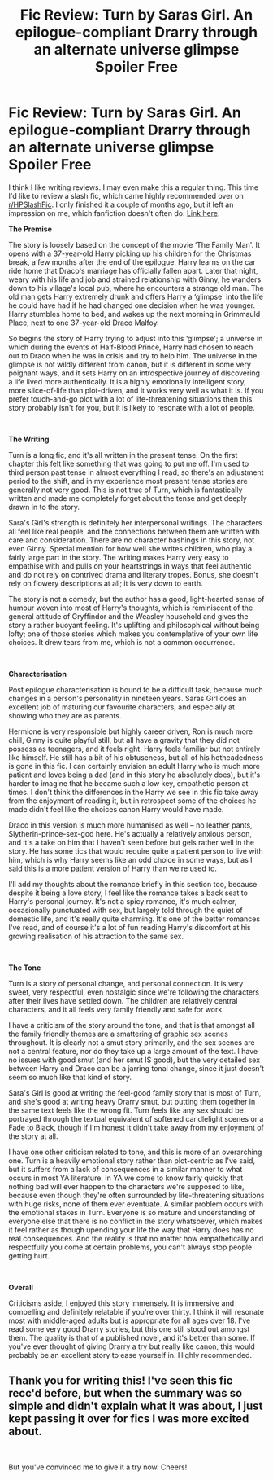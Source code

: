 #+TITLE: Fic Review: Turn by Saras Girl. An epilogue-compliant Drarry through an alternate universe glimpse *Spoiler Free*

* Fic Review: Turn by Saras Girl. An epilogue-compliant Drarry through an alternate universe glimpse *Spoiler Free*
:PROPERTIES:
:Author: Draquia
:Score: 25
:DateUnix: 1549247033.0
:DateShort: 2019-Feb-04
:FlairText: Recommendation
:END:
I think I like writing reviews. I may even make this a regular thing. This time I'd like to review a slash fic, which came highly recommended over on [[/r/HPSlashFic][r/HPSlashFic]]. I only finished it a couple of months ago, but it left an impression on me, which fanfiction doesn't often do. [[https://m.fanfiction.net/s/6435092/1/Turn][Link here]].

*The Premise*

The story is loosely based on the concept of the movie ‘The Family Man'. It opens with a 37-year-old Harry picking up his children for the Christmas break, a few months after the end of the epilogue. Harry learns on the car ride home that Draco's marriage has officially fallen apart. Later that night, weary with his life and job and strained relationship with Ginny, he wanders down to his village's local pub, where he encounters a strange old man. The old man gets Harry extremely drunk and offers Harry a ‘glimpse' into the life he could have had if he had changed one decision when he was younger. Harry stumbles home to bed, and wakes up the next morning in Grimmauld Place, next to one 37-year-old Draco Malfoy.

So begins the story of Harry trying to adjust into this ‘glimpse'; a universe in which during the events of Half-Blood Prince, Harry had chosen to reach out to Draco when he was in crisis and try to help him. The universe in the glimpse is not wildly different from canon, but it is different in some very poignant ways, and it sets Harry on an introspective journey of discovering a life lived more authentically. It is a highly emotionally intelligent story, more slice-of-life than plot-driven, and it works very well as what it is. If you prefer touch-and-go plot with a lot of life-threatening situations then this story probably isn't for you, but it is likely to resonate with a lot of people.

​

*The Writing*

Turn is a long fic, and it's all written in the present tense. On the first chapter this felt like something that was going to put me off. I'm used to third person past tense in almost everything I read, so there's an adjustment period to the shift, and in my experience most present tense stories are generally not very good. This is not true of Turn, which is fantastically written and made me completely forget about the tense and get deeply drawn in to the story.

Sara's Girl's strength is definitely her interpersonal writings. The characters all feel like real people, and the connections between them are written with care and consideration. There are no character bashings in this story, not even Ginny. Special mention for how well she writes children, who play a fairly large part in the story. The writing makes Harry very easy to empathise with and pulls on your heartstrings in ways that feel authentic and do not rely on contrived drama and literary tropes. Bonus, she doesn't rely on flowery descriptions at all; it is very down to earth.

The story is not a comedy, but the author has a good, light-hearted sense of humour woven into most of Harry's thoughts, which is reminiscent of the general attitude of Gryffindor and the Weasley household and gives the story a rather buoyant feeling. It's uplifting and philosophical without being lofty; one of those stories which makes you contemplative of your own life choices. It drew tears from me, which is not a common occurrence.

​

*Characterisation*

Post epilogue characterisation is bound to be a difficult task, because much changes in a person's personality in nineteen years. Saras Girl does an excellent job of maturing our favourite characters, and especially at showing who they are as parents.

Hermione is very responsible but highly career driven, Ron is much more chill, Ginny is quite playful still, but all have a gravity that they did not possess as teenagers, and it feels right. Harry feels familiar but not entirely like himself. He still has a bit of his obtuseness, but all of his hotheadedness is gone in this fic. I can certainly envision an adult Harry who is much more patient and loves being a dad (and in this story he absolutely does), but it's harder to imagine that he became such a low key, empathetic person at times. I don't think the differences in the Harry we see in this fic take away from the enjoyment of reading it, but in retrospect some of the choices he made didn't feel like the choices canon Harry would have made.

Draco in this version is much more humanised as well -- no leather pants, Slytherin-prince-sex-god here. He's actually a relatively anxious person, and it's a take on him that I haven't seen before but gels rather well in the story. He has some tics that would require quite a patient person to live with him, which is why Harry seems like an odd choice in some ways, but as I said this is a more patient version of Harry than we're used to.

I'll add my thoughts about the romance briefly in this section too, because despite it being a love story, I feel like the romance takes a back seat to Harry's personal journey. It's not a spicy romance, it's much calmer, occasionally punctuated with sex, but largely told through the quiet of domestic life, and it's really quite charming. It's one of the better romances I've read, and of course it's a lot of fun reading Harry's discomfort at his growing realisation of his attraction to the same sex.

​

*The Tone*

Turn is a story of personal change, and personal connection. It is very sweet, very respectful, even nostalgic since we're following the characters after their lives have settled down. The children are relatively central characters, and it all feels very family friendly and safe for work.

I have a criticism of the story around the tone, and that is that amongst all the family friendly themes are a smattering of graphic sex scenes throughout. It is clearly not a smut story primarily, and the sex scenes are not a central feature, nor do they take up a large amount of the text. I have no issues with good smut (and her smut IS good), but the very detailed sex between Harry and Draco can be a jarring tonal change, since it just doesn't seem so much like that kind of story.

Sara's Girl is good at writing the feel-good family story that is most of Turn, and she's good at writing heavy Drarry smut, but putting them together in the same text feels like the wrong fit. Turn feels like any sex should be portrayed through the textual equivalent of softened candlelight scenes or a Fade to Black, though if I'm honest it didn't take away from my enjoyment of the story at all.

I have one other criticism related to tone, and this is more of an overarching one. Turn is a heavily emotional story rather than plot-centric as I've said, but it suffers from a lack of consequences in a similar manner to what occurs in most YA literature. In YA we come to know fairly quickly that nothing bad will ever happen to the characters we're supposed to like, because even though they're often surrounded by life-threatening situations with huge risks, none of them ever eventuate. A similar problem occurs with the emotional stakes in Turn. Everyone is so mature and understanding of everyone else that there is no conflict in the story whatsoever, which makes it feel rather as though upending your life the way that Harry does has no real consequences. And the reality is that no matter how empathetically and respectfully you come at certain problems, you can't always stop people getting hurt.

​

*Overall*

Criticisms aside, I enjoyed this story immensely. It is immersive and compelling and definitely relatable if you're over thirty. I think it will resonate most with middle-aged adults but is appropriate for all ages over 18. I've read some very good Drarry stories, but this one still stood out amongst them. The quality is that of a published novel, and it's better than some. If you've ever thought of giving Drarry a try but really like canon, this would probably be an excellent story to ease yourself in. Highly recommended.


** Thank you for writing this! I've seen this fic recc'd before, but when the summary was so simple and didn't explain what it was about, I just kept passing it over for fics I was more excited about.

​

But you've convinced me to give it a try now. Cheers!
:PROPERTIES:
:Author: frenchvanilla0402
:Score: 6
:DateUnix: 1549255231.0
:DateShort: 2019-Feb-04
:END:
